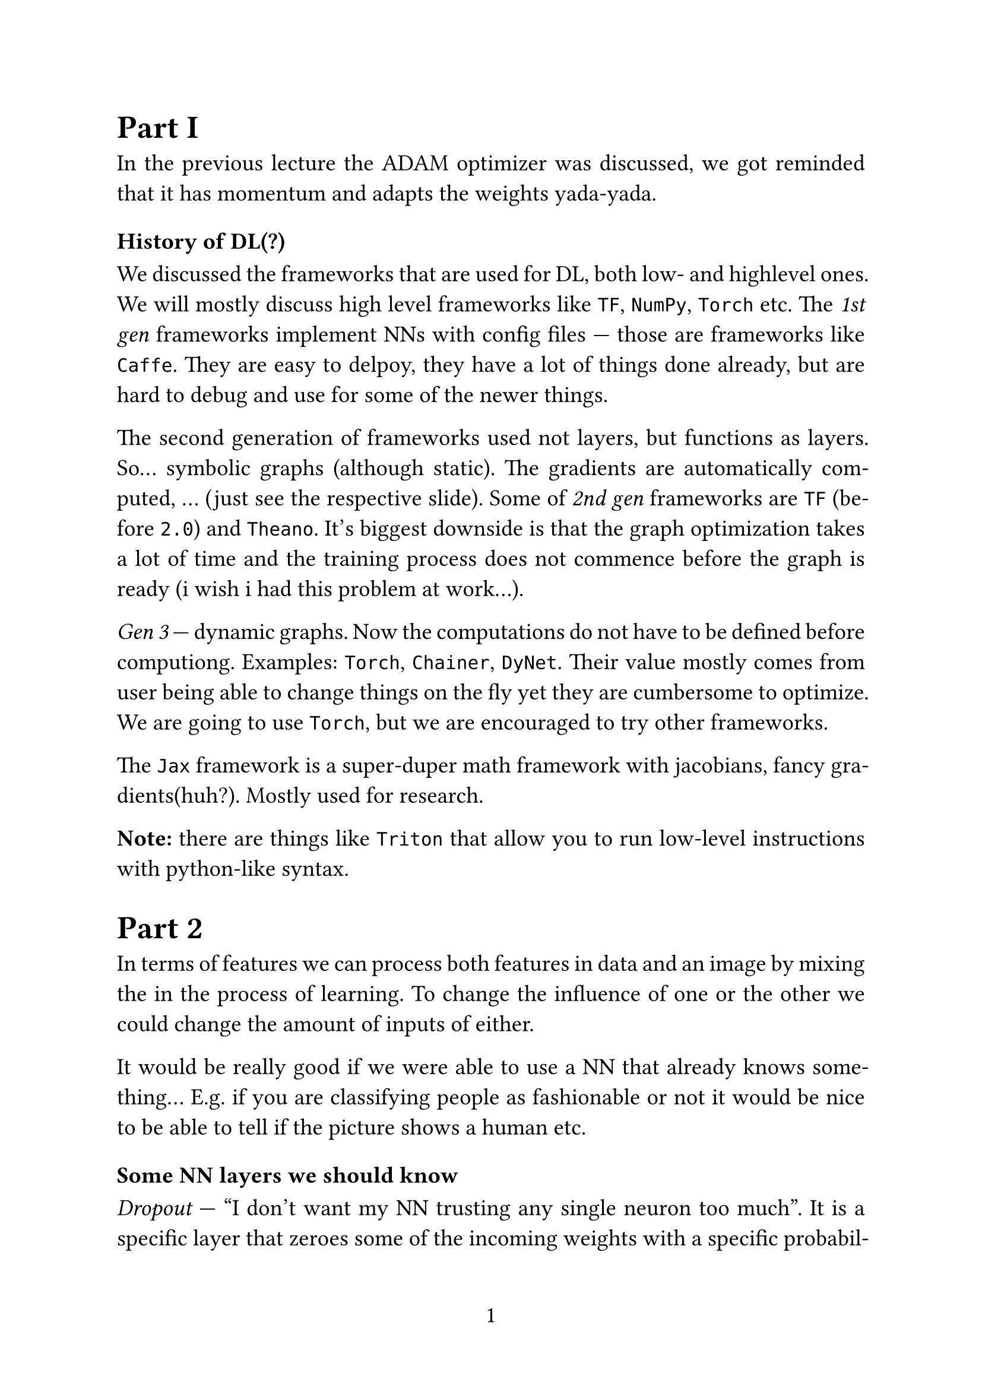 #set page(
  paper: "a4",
  numbering: "1",
)

#set text(
  size: 14pt,
)

#set par(
  justify: true,
)

#set enum(numbering: "1.")

= Part I

In the previous lecture the ADAM optimizer was discussed, we got reminded that it has momentum and adapts the weights yada-yada.

=== History of DL(?)

We discussed the frameworks that are used for DL, both low- and highlevel ones. We will mostly discuss high level frameworks like `TF`, `NumPy`, `Torch` etc. The _1st gen_ frameworks implement NNs with config files --- those are frameworks like `Caffe`. They are easy to delpoy, they have a lot of things done already, but are hard to debug and use for some of the newer things.

The second generation of frameworks used not layers, but functions as layers. So... symbolic graphs (although static). The gradients are automatically computed, ... (just see the respective slide). Some of _2nd gen_ frameworks are `TF` (before `2.0`) and `Theano`. It's biggest downside is that the graph optimization takes a lot of time and the training process does not commence before the graph is ready (i wish i had this problem at work...).

_Gen 3_ --- dynamic graphs. Now the computations do not have to be defined before computiong. Examples: `Torch`, `Chainer`, `DyNet`. Their value mostly comes from user being able to change things on the fly yet they are cumbersome to optimize. We are going to use `Torch`, but we are encouraged to try other frameworks.

The `Jax` framework is a super-duper math framework with jacobians, fancy gradients(huh?). Mostly used for research.

*Note:* there are things like `Triton` that allow you to run low-level instructions with python-like syntax.

= Part 2

In terms of features we can process both features in data and an image by mixing the in the process of learning. To change the influence of one or the other we could change the amount of inputs of either.

It would be really good if we were able to use a NN that already knows something... E.g. if you are classifying people as fashionable or not it would be nice to be able to tell if the picture shows a human etc.

=== Some NN layers we should know

_Dropout_ --- "I don't want my NN trusting any single neuron too much". It is a specific layer that zeroes some of the incoming weights with a specific probability and also scales the remaining weights so the average is the same. This is done only in training time. Dropout has to be used in conjecture with another layer after it since otherwise you are loosing out. Mostly it is just in case of your model overfitting.

Also there is a thing called _batch normalization_. It just normalizes the activations of hidden layers over a batch during the training, whilst also accumulating STDs and means for use during inference.
